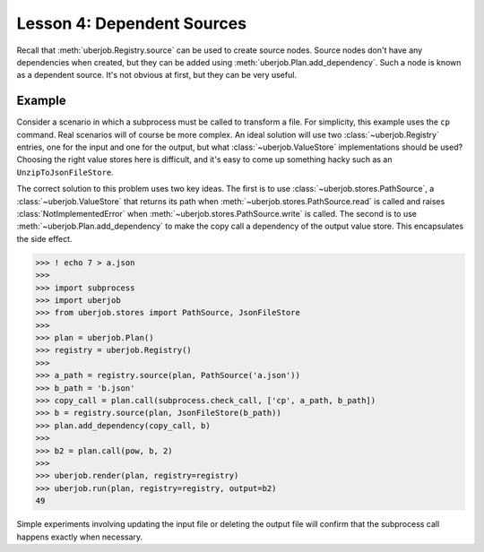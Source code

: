 Lesson 4: Dependent Sources
===========================

Recall that :meth:`uberjob.Registry.source` can be used to create source nodes. Source nodes don't have
any dependencies when created, but they can be added using :meth:`uberjob.Plan.add_dependency`.
Such a node is known as a dependent source. It's not obvious at first, but they can be very useful.

Example
-------

Consider a scenario in which a subprocess must be called to transform a file.
For simplicity, this example uses the ``cp`` command. Real scenarios will of course be more complex.
An ideal solution will use two :class:`~uberjob.Registry` entries, one for the input and one for the output,
but what :class:`~uberjob.ValueStore` implementations should be used? Choosing the right value stores here is difficult,
and it's easy to come up something hacky such as an ``UnzipToJsonFileStore``.

The correct solution to this problem uses two key ideas. The first is to use :class:`~uberjob.stores.PathSource`,
a :class:`~uberjob.ValueStore` that returns its path when :meth:`~uberjob.stores.PathSource.read` is called and
raises :class:`NotImplementedError` when :meth:`~uberjob.stores.PathSource.write` is called.
The second is to use :meth:`~uberjob.Plan.add_dependency` to make the copy call a dependency of the output value store.
This encapsulates the side effect.


.. code-block:: ipython

   >>> ! echo 7 > a.json
   >>>
   >>> import subprocess
   >>> import uberjob
   >>> from uberjob.stores import PathSource, JsonFileStore
   >>>
   >>> plan = uberjob.Plan()
   >>> registry = uberjob.Registry()
   >>>
   >>> a_path = registry.source(plan, PathSource('a.json'))
   >>> b_path = 'b.json'
   >>> copy_call = plan.call(subprocess.check_call, ['cp', a_path, b_path])
   >>> b = registry.source(plan, JsonFileStore(b_path))
   >>> plan.add_dependency(copy_call, b)
   >>>
   >>> b2 = plan.call(pow, b, 2)
   >>>
   >>> uberjob.render(plan, registry=registry)
   >>> uberjob.run(plan, registry=registry, output=b2)
   49

.. raw:: html

    <object data="_static/lesson4_1.svg" type="image/svg+xml"></object>

Simple experiments involving updating the input file or deleting the output file will confirm that the subprocess call
happens exactly when necessary.
